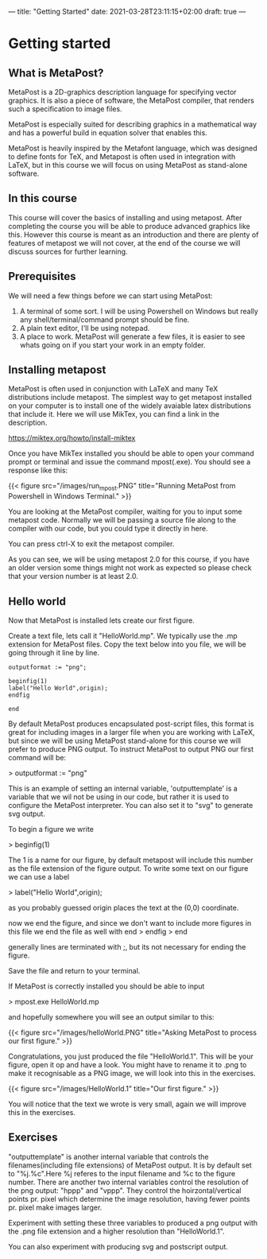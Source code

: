 ---
title: "Getting Started"
date: 2021-03-28T23:11:15+02:00
draft: true
---
* Getting started
** What is MetaPost?
MetaPost is a 2D-graphics description language for specifying vector graphics.
It is also a piece of software, the MetaPost compiler, that renders such a specification to image files.

MetaPost is especially suited for describing graphics in a mathematical way and has a powerful build in
equation solver that enables this.

MetaPost is heavily inspired by the Metafont language, which was designed to define
fonts for TeX, and Metapost is often used in integration with LaTeX, but in this course we will
focus on using MetaPost as stand-alone software.

** In this course

This course will cover the basics of installing and using metapost. After completing the course you will be able to 
produce advanced graphics like this. However this course is meant as an introduction and there are plenty of features of metapost we
will not cover, at the end of the course we will discuss sources for further learning.

** Prerequisites

We will need a few things before we can start using MetaPost:

1. A terminal of some sort. I will be using Powershell on Windows but really any shell/terminal/command prompt should be fine.
2. A plain text editor, I'll be using notepad.
3. A place to work. MetaPost will generate a few files, it is easier to see whats going on if you start your work in an empty folder.
 

** Installing metapost
MetaPost is often used in conjunction with LaTeX and many TeX distributions include metapost. The simplest way to
get metapost installed on your computer is to install one of the widely avaiable latex distributions that include it. 
Here we will use MikTex, you can find a link in the description.

https://miktex.org/howto/install-miktex

Once you have MikTex installed you should be able to open your command prompt or terminal and issue the command mpost(.exe).
You should see a response like this:

{{< figure src="/images/run_mpost.PNG" title="Running MetaPost from Powershell in Windows Terminal." >}}

You are looking at the MetaPost compiler, waiting for you to input some metapost code.
Normally we will be passing a source file along to the compiler with our code, but you could type it directly in here.

You can press ctrl-X to exit the metapost compiler.

As you can see, we will be using metapost 2.0 for this course, if you have an older version some things might not work as expected
so please check that your version number is at least 2.0.

** Hello world
Now that MetaPost is installed lets create our first figure.

Create a text file, lets call it "HelloWorld.mp". We typically use the .mp extension for MetaPost files.
Copy the text below into you file, we will be going through it line by line.

#+BEGIN_SRC
outputformat := "png";

beginfig(1)
label("Hello World",origin);
endfig

end
#+END_SRC


By default MetaPost produces encapsulated post-script files, this format is great for including images in a larger file when you are working with
LaTeX, but since we will be using MetaPost stand-alone for this course we will prefer to produce PNG output.
To instruct MetaPost to output PNG our first command will be:

> outputformat := "png"

This is an example of setting an internal variable, 'outputtemplate' is a variable that we wil not be using in our code, but rather it is used
to configure the MetaPost interpreter. You can also set it to "svg" to generate svg output.

To begin a figure we write

> beginfig(1)

The 1 is a name for our figure, by default metapost will include this number as the file extension of the figure output.
To write some text on our figure we can use a label

> label("Hello World",origin);

as you probably guessed origin places the text at the (0,0) coordinate.

now we end the figure, and since we don't want to include more figures in this file we end the file as well with end
> endfig
> end

generally lines are terminated with ;, but its not necessary for ending the figure.

Save the file and return to your terminal. 

If MetaPost is correctly installed you should be able to input

> mpost.exe HelloWorld.mp

and hopefully somewhere you will see an output similar to this:

{{< figure src="/images/helloWorld.PNG" title="Asking MetaPost to process our first figure." >}}

Congratulations, you just produced the file "HelloWorld.1". 
This will be your figure, open it op and have a look. You might have to rename it to .png to make it recognisable as a PNG image, we will look into this in the
exercises.

{{< figure src="/images/HelloWorld.1" title="Our first figure." >}}

You will notice that the text we wrote is very small, again we will improve this in the exercises.

** Exercises

"outputtemplate" is another internal variable that controls the filenames(including file extensions) of MetaPost output. It is by default set to "%j.%c".Here %j referes to the input filename and %c to the figure number. 
There are another two internal variables control the resolution of the png output: "hppp" and "vppp".
They control the hoirzontal/vertical points pr. pixel which determine the image resolution, having fewer points pr. pixel make images larger.

Experiment with setting these three variables to produced a png output with the .png file extension and a higher resolution than "HelloWorld.1".

You can also experiment with producing svg and postscript output.
